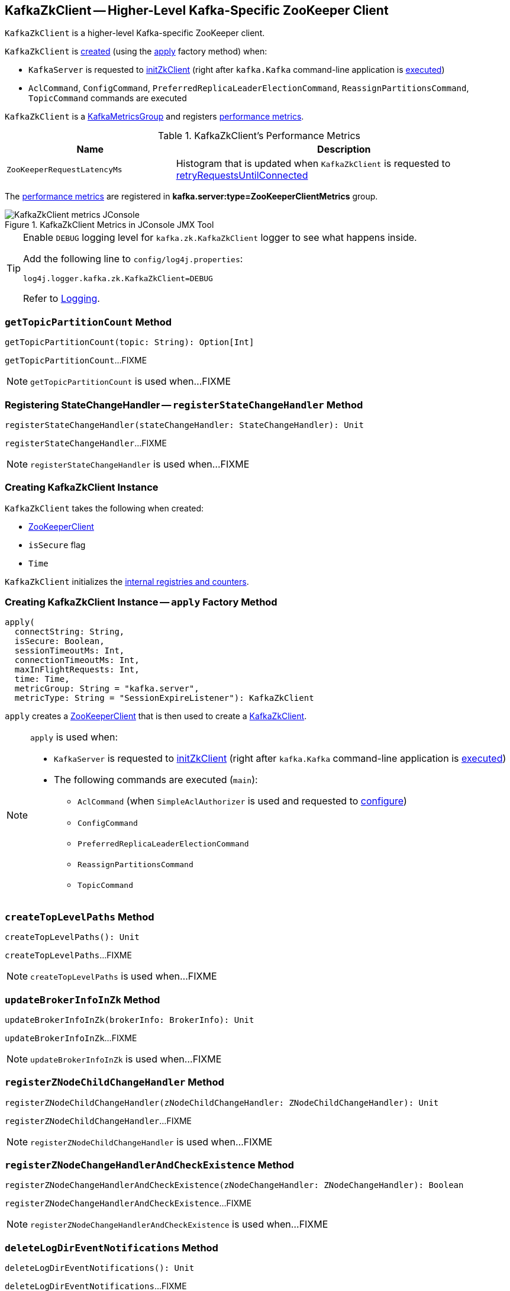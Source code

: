 == [[KafkaZkClient]] KafkaZkClient -- Higher-Level Kafka-Specific ZooKeeper Client

`KafkaZkClient` is a higher-level Kafka-specific ZooKeeper client.

`KafkaZkClient` is <<creating-instance, created>> (using the <<apply, apply>> factory method) when:

* `KafkaServer` is requested to <<kafka-server-KafkaServer.adoc#initZkClient, initZkClient>> (right after `kafka.Kafka` command-line application is <<kafka-Kafka.adoc#main, executed>>)

* `AclCommand`, `ConfigCommand`, `PreferredReplicaLeaderElectionCommand`, `ReassignPartitionsCommand`, `TopicCommand` commands are executed

`KafkaZkClient` is a <<kafka-metrics-KafkaMetricsGroup.adoc#, KafkaMetricsGroup>> and registers <<metrics, performance metrics>>.

[[metrics]]
.KafkaZkClient's Performance Metrics
[cols="1m,2",options="header",width="100%"]
|===
| Name
| Description

| ZooKeeperRequestLatencyMs
| [[ZooKeeperRequestLatencyMs]][[latencyMetric]] Histogram that is updated when `KafkaZkClient` is requested to <<retryRequestsUntilConnected, retryRequestsUntilConnected>>

|===

The <<metrics, performance metrics>> are registered in *kafka.server:type=ZooKeeperClientMetrics* group.

.KafkaZkClient Metrics in JConsole JMX Tool
image::images/KafkaZkClient-metrics-JConsole.png[align="center"]

[[logging]]
[TIP]
====
Enable `DEBUG` logging level for `kafka.zk.KafkaZkClient` logger to see what happens inside.

Add the following line to `config/log4j.properties`:

```
log4j.logger.kafka.zk.KafkaZkClient=DEBUG
```

Refer to link:kafka-logging.adoc[Logging].
====

=== [[getTopicPartitionCount]] `getTopicPartitionCount` Method

[source, scala]
----
getTopicPartitionCount(topic: String): Option[Int]
----

`getTopicPartitionCount`...FIXME

NOTE: `getTopicPartitionCount` is used when...FIXME

=== [[registerStateChangeHandler]] Registering StateChangeHandler -- `registerStateChangeHandler` Method

[source, scala]
----
registerStateChangeHandler(stateChangeHandler: StateChangeHandler): Unit
----

`registerStateChangeHandler`...FIXME

NOTE: `registerStateChangeHandler` is used when...FIXME

=== [[creating-instance]] Creating KafkaZkClient Instance

`KafkaZkClient` takes the following when created:

* [[zooKeeperClient]] <<kafka-ZooKeeperClient.adoc#, ZooKeeperClient>>
* [[isSecure]] `isSecure` flag
* [[time]] `Time`

`KafkaZkClient` initializes the <<internal-registries, internal registries and counters>>.

=== [[apply]] Creating KafkaZkClient Instance -- `apply` Factory Method

[source, scala]
----
apply(
  connectString: String,
  isSecure: Boolean,
  sessionTimeoutMs: Int,
  connectionTimeoutMs: Int,
  maxInFlightRequests: Int,
  time: Time,
  metricGroup: String = "kafka.server",
  metricType: String = "SessionExpireListener"): KafkaZkClient
----

`apply` creates a <<kafka-ZooKeeperClient.adoc#, ZooKeeperClient>> that is then used to create a <<creating-instance, KafkaZkClient>>.

[NOTE]
====
`apply` is used when:

* `KafkaServer` is requested to <<kafka-server-KafkaServer.adoc#initZkClient, initZkClient>> (right after `kafka.Kafka` command-line application is <<kafka-Kafka.adoc#main, executed>>)

* The following commands are executed (`main`):
** `AclCommand` (when `SimpleAclAuthorizer` is used and requested to <<kafka-security-SimpleAclAuthorizer.adoc#configure, configure>>)
** `ConfigCommand`
** `PreferredReplicaLeaderElectionCommand`
** `ReassignPartitionsCommand`
** `TopicCommand`
====

=== [[createTopLevelPaths]] `createTopLevelPaths` Method

[source, scala]
----
createTopLevelPaths(): Unit
----

`createTopLevelPaths`...FIXME

NOTE: `createTopLevelPaths` is used when...FIXME

=== [[updateBrokerInfoInZk]] `updateBrokerInfoInZk` Method

[source, scala]
----
updateBrokerInfoInZk(brokerInfo: BrokerInfo): Unit
----

`updateBrokerInfoInZk`...FIXME

NOTE: `updateBrokerInfoInZk` is used when...FIXME

=== [[registerZNodeChildChangeHandler]] `registerZNodeChildChangeHandler` Method

[source, scala]
----
registerZNodeChildChangeHandler(zNodeChildChangeHandler: ZNodeChildChangeHandler): Unit
----

`registerZNodeChildChangeHandler`...FIXME

NOTE: `registerZNodeChildChangeHandler` is used when...FIXME

=== [[registerZNodeChangeHandlerAndCheckExistence]] `registerZNodeChangeHandlerAndCheckExistence` Method

[source, scala]
----
registerZNodeChangeHandlerAndCheckExistence(zNodeChangeHandler: ZNodeChangeHandler): Boolean
----

`registerZNodeChangeHandlerAndCheckExistence`...FIXME

NOTE: `registerZNodeChangeHandlerAndCheckExistence` is used when...FIXME

=== [[deleteLogDirEventNotifications]] `deleteLogDirEventNotifications` Method

[source, scala]
----
deleteLogDirEventNotifications(): Unit
----

`deleteLogDirEventNotifications`...FIXME

NOTE: `deleteLogDirEventNotifications` is used when...FIXME

=== [[deleteIsrChangeNotifications]] `deleteIsrChangeNotifications` Method

[source, scala]
----
deleteIsrChangeNotifications(): Unit
----

`deleteIsrChangeNotifications`...FIXME

NOTE: `deleteIsrChangeNotifications` is used when...FIXME

=== [[unregisterZNodeChildChangeHandler]] `unregisterZNodeChildChangeHandler` Method

[source, scala]
----
unregisterZNodeChildChangeHandler(path: String): Unit
----

`unregisterZNodeChildChangeHandler`...FIXME

NOTE: `unregisterZNodeChildChangeHandler` is used when...FIXME

=== [[unregisterZNodeChangeHandler]] `unregisterZNodeChangeHandler` Method

[source, scala]
----
unregisterZNodeChangeHandler(path: String): Unit
----

`unregisterZNodeChangeHandler`...FIXME

NOTE: `unregisterZNodeChangeHandler` is used when...FIXME

=== [[setControllerEpochRaw]] `setControllerEpochRaw` Method

[source, scala]
----
setControllerEpochRaw(epoch: Int, epochZkVersion: Int): SetDataResponse
----

`setControllerEpochRaw`...FIXME

NOTE: `setControllerEpochRaw` is used when...FIXME

=== [[createControllerEpochRaw]] `createControllerEpochRaw` Method

[source, scala]
----
createControllerEpochRaw(epoch: Int): CreateResponse
----

`createControllerEpochRaw`...FIXME

NOTE: `createControllerEpochRaw` is used when...FIXME

=== [[getAllBrokersInCluster]] Fetching Metadata of Brokers in Cluster -- `getAllBrokersInCluster` Method

[source, scala]
----
getAllBrokersInCluster: Seq[Broker]
----

`getAllBrokersInCluster` <<getSortedBrokerList, fetches broker IDs>> followed by fetching the metadata of every broker (which is the data associated with a `/brokers/ids/[brokerId]` znode).

[NOTE]
====
`getAllBrokersInCluster` is used when:

* `ConfigCommand` is requested to <<kafka-admin-ConfigCommand.adoc#alterConfig, alterConfig>>

* `ReassignPartitionsCommand` is requested to <<kafka-admin-ReassignPartitionsCommand.adoc#removeThrottle, removeThrottle>>

* `TopicCommand` is requested to <<kafka-admin-TopicCommand.adoc#describeTopic, describeTopic>>

* `KafkaController` is requested to <<kafka-controller-KafkaController.adoc#initializeControllerContext, initializeControllerContext>> and at <<kafka-controller-ControllerEvent.adoc#BrokerChange, BrokerChange>> controller event

* `KafkaServer` is requested to <<kafka-server-KafkaServer.adoc#createBrokerInfo, createBrokerInfo>>

* `AdminZkClient` is requested to <<kafka-zk-AdminZkClient.adoc#getBrokerMetadatas, getBrokerMetadatas>>
====

=== [[getAllTopicsInCluster]] `getAllTopicsInCluster` Method

[source, scala]
----
getAllTopicsInCluster: Seq[String]
----

`getAllTopicsInCluster`...FIXME

NOTE: `getAllTopicsInCluster` is used when...FIXME

=== [[getReplicaAssignmentForTopics]] `getReplicaAssignmentForTopics` Method

[source, scala]
----
getReplicaAssignmentForTopics(topics: Set[String]): Map[TopicPartition, Seq[Int]]
----

`getReplicaAssignmentForTopics`...FIXME

NOTE: `getReplicaAssignmentForTopics` is used when...FIXME

=== [[getPartitionReassignment]] `getPartitionReassignment` Method

[source, scala]
----
getPartitionReassignment: collection.Map[TopicPartition, Seq[Int]]
----

`getPartitionReassignment`...FIXME

NOTE: `getPartitionReassignment` is used when...FIXME

=== [[getTopicDeletions]] `getTopicDeletions` Method

[source, scala]
----
getTopicDeletions: Seq[String]
----

`getTopicDeletions`...FIXME

NOTE: `getTopicDeletions` is used when...FIXME

=== [[getTopicPartitionStates]] Retrieving Partition State -- `getTopicPartitionStates` Method

[source, scala]
----
getTopicPartitionStates(
  partitions: Seq[TopicPartition]): Map[TopicPartition, LeaderIsrAndControllerEpoch]
----

`getTopicPartitionStates` <<getTopicPartitionStatesRaw, getTopicPartitionStatesRaw>> for the given `TopicPartitions`.

For every response, `getTopicPartitionStates` decodes the JSON-encoded partition state data (for the partitions that were found in ZooKeeper).

NOTE: `getTopicPartitionStates` is used when `KafkaController` is requested to <<kafka-controller-KafkaController.adoc#updateLeaderAndIsrCache, updateLeaderAndIsrCache>>, <<kafka-controller-KafkaController.adoc#areReplicasInIsr, areReplicasInIsr>>, <<kafka-controller-KafkaController.adoc#updateLeaderEpoch, updateLeaderEpoch>> and <<kafka-controller-KafkaController.adoc#processPartitionReassignmentIsrChange, process a PartitionReassignmentIsrChange controller event>>.

=== [[registerZNodeChangeHandler]] `registerZNodeChangeHandler` Method

[source, scala]
----
registerZNodeChangeHandler(zNodeChangeHandler: ZNodeChangeHandler): Unit
----

`registerZNodeChangeHandler`...FIXME

NOTE: `registerZNodeChangeHandler` is used when...FIXME

=== [[getControllerEpoch]] `getControllerEpoch` Method

[source, scala]
----
getControllerEpoch: Option[(Int, Stat)]
----

`getControllerEpoch`...FIXME

NOTE: `getControllerEpoch` is used when...FIXME

=== [[deletePartitionReassignment]] `deletePartitionReassignment` Method

[source, scala]
----
deletePartitionReassignment(): Unit
----

`deletePartitionReassignment`...FIXME

NOTE: `deletePartitionReassignment` is used when...FIXME

=== [[setOrCreatePartitionReassignment]] `setOrCreatePartitionReassignment` Method

[source, scala]
----
setOrCreatePartitionReassignment(reassignment: collection.Map[TopicPartition, Seq[Int]]): Unit
----

`setOrCreatePartitionReassignment`...FIXME

NOTE: `setOrCreatePartitionReassignment` is used when...FIXME

=== [[getControllerId]] Getting Active Controller ID -- `getControllerId` Method

[source, scala]
----
getControllerId: Option[Int]
----

`getControllerId` sends a request to Zookeeper for the data of the `/controller` znode and returns the following:

* The `brokerid` field of the JSON data when the response is `OK`

* `None` for a `NONODE` response

* Throws a `KeeperException` with the response code and the `/controller` path

[NOTE]
====
`getControllerId` is used when:

* `KafkaController` is requested to <<kafka-controller-KafkaController.adoc#elect, elect>>

* `ControllerEventThread` is requested to <<kafka-controller-ControllerEventThread.adoc#doWork, process controller events>> (and processes <<kafka-controller-ControllerEvent.adoc#ControllerChange, ControllerChange>> and <<kafka-controller-ControllerEvent.adoc#Reelect, Reelect>> events)

* `KafkaServer` is requested to <<kafka-server-KafkaServer.adoc#controlledShutdown, perform a controlled shutdown>>
====

=== [[checkedEphemeralCreate]] Creating Ephemeral Znode (And Throwing Exception When Unsuccessful)-- `checkedEphemeralCreate` Method

[source, scala]
----
checkedEphemeralCreate(path: String, data: Array[Byte]): Unit
----

`checkedEphemeralCreate`...FIXME

NOTE: `checkedEphemeralCreate` is used when...FIXME

=== [[registerControllerAndIncrementControllerEpoch]] `registerControllerAndIncrementControllerEpoch` Method

[source, scala]
----
registerControllerAndIncrementControllerEpoch(controllerId: Int): (Int, Int)
----

`registerControllerAndIncrementControllerEpoch`...FIXME

NOTE: `registerControllerAndIncrementControllerEpoch` is used exclusively when `KafkaController` is requested to <<kafka-controller-KafkaController.adoc#elect, elect>>.

=== [[retryRequestsUntilConnected]] `retryRequestsUntilConnected` Internal Method

[source, scala]
----
retryRequestsUntilConnected[Req <: AsyncRequest](
  requests: Seq[Req]): Seq[Req#Response]
----

`retryRequestsUntilConnected`...FIXME

=== [[createSequentialPersistentPath]] `createSequentialPersistentPath` Method

[source, scala]
----
createSequentialPersistentPath(path: String, data: Array[Byte]): String
----

`createSequentialPersistentPath`...FIXME

NOTE: `createSequentialPersistentPath` is used when `KafkaZkClient` is requested to <<propagateLogDirEvent, propagateLogDirEvent>> and <<propagateIsrChanges, propagateIsrChanges>>.

=== [[propagateLogDirEvent]] `propagateLogDirEvent` Method

[source, scala]
----
propagateLogDirEvent(brokerId: Int): Unit
----

`propagateLogDirEvent`...FIXME

NOTE: `propagateLogDirEvent` is used exclusively when `ReplicaManager` is requested to <<kafka-server-ReplicaManager.adoc#handleLogDirFailure, handleLogDirFailure>>.

=== [[propagateIsrChanges]] `propagateIsrChanges` Method

[source, scala]
----
propagateIsrChanges(isrChangeSet: collection.Set[TopicPartition]): Unit
----

`propagateIsrChanges`...FIXME

NOTE: `propagateIsrChanges` is used exclusively when `ReplicaManager` is requested to <<kafka-server-ReplicaManager.adoc#maybePropagateIsrChanges, maybePropagateIsrChanges>>.

=== [[getTopicPartitionStatesRaw]] `getTopicPartitionStatesRaw` Method

[source, scala]
----
getTopicPartitionStatesRaw(partitions: Seq[TopicPartition]): Seq[GetDataResponse]
----

`getTopicPartitionStatesRaw` gets the topic partition states (from the path `/brokers/topics/[topic]/partitions/[partition]/state` in Zookeeper) for the given partitions.

Internally, `getTopicPartitionStatesRaw` creates a ZooKeeper `GetDataRequest` for the path `/brokers/topics/[topic]/partitions/[partition]/state` for every partition (in the given `partitions`).

In the end, `getTopicPartitionStatesRaw` <<retryRequestsUntilConnected, retryRequestsUntilConnected>> the `GetDataRequests`.

[NOTE]
====
`getTopicPartitionStatesRaw` is used when:

* `PartitionStateMachine` is requested to <<kafka-controller-PartitionStateMachine.adoc#doElectLeaderForPartitions, doElectLeaderForPartitions>>

* `ZkReplicaStateMachine` is requested to <<kafka-controller-ZkReplicaStateMachine.adoc#getTopicPartitionStatesFromZk, getTopicPartitionStatesFromZk>>

* `KafkaZkClient` is requested to <<getTopicPartitionStates, getTopicPartitionStates>> (and <<getTopicPartitionState, getTopicPartitionState>>)
====

=== [[getTopicPartitionState]] `getTopicPartitionState` Method

[source, scala]
----
getTopicPartitionState(partition: TopicPartition): Option[LeaderIsrAndControllerEpoch]
----

`getTopicPartitionState`...FIXME

NOTE: `getTopicPartitionState` is used when...FIXME

=== [[getSortedBrokerList]] Fetching Broker IDs -- `getSortedBrokerList` Method

[source, scala]
----
getSortedBrokerList(): Seq[Int]
----

`getSortedBrokerList` <<getChildren, gets the child znodes>> at `/brokers/ids` path and sorts it by broker ID (according to the natural ordering).

[NOTE]
====
`getSortedBrokerList` is used when:

* `ReassignPartitionsCommand` is requested to <<kafka-admin-ReassignPartitionsCommand.adoc#parseAndValidate, parseAndValidate>>

* `KafkaZkClient` is requested to <<getAllBrokersInCluster, getAllBrokersInCluster>>
====

=== [[getChildren]] Fetching Child ZNodes -- `getChildren` Method

[source, scala]
----
getChildren(path : String): Seq[String]
----

`getChildren`...FIXME

NOTE: `getChildren` is used when...FIXME

=== [[getClusterId]] `getClusterId` Method

[source, scala]
----
getClusterId: Option[String]
----

`getClusterId`...FIXME

NOTE: `getClusterId` is used when...FIXME

=== [[createOrGetClusterId]] `createOrGetClusterId` Method

[source, scala]
----
createOrGetClusterId(proposedClusterId: String): String
----

`createOrGetClusterId`...FIXME

NOTE: `createOrGetClusterId` is used when...FIXME

=== [[getAllBrokerAndEpochsInCluster]] All Brokers In Kafka Cluster -- `getAllBrokerAndEpochsInCluster` Method

[source, scala]
----
getAllBrokerAndEpochsInCluster: Map[Broker, Long]
----

`getAllBrokerAndEpochsInCluster`...FIXME

NOTE: `getAllBrokerAndEpochsInCluster` is used when...FIXME

=== [[getAllLogDirEventNotifications]] LogDirEvent Notifications (from Zookeeper) -- `getAllLogDirEventNotifications` Method

[source, scala]
----
getAllLogDirEventNotifications: Seq[String]
----

`getAllLogDirEventNotifications`...FIXME

NOTE: `getAllLogDirEventNotifications` is used when...FIXME

=== [[getBrokerIdsFromLogDirEvents]] Converting LogDirEvent Notifications to Broker IDs -- `getBrokerIdsFromLogDirEvents` Method

[source, scala]
----
getBrokerIdsFromLogDirEvents(
  sequenceNumbers: Seq[String]): Seq[Int]
----

`getBrokerIdsFromLogDirEvents`...FIXME

NOTE: `getBrokerIdsFromLogDirEvents` is used when...FIXME

=== [[createTopicPartitionStatesRaw]] Creating State Znodes for Selected Partitions -- `createTopicPartitionStatesRaw` Method

[source, scala]
----
createTopicPartitionStatesRaw(
  leaderIsrAndControllerEpochs: Map[TopicPartition, LeaderIsrAndControllerEpoch],
  expectedControllerEpochZkVersion: Int
): Seq[CreateResponse]
----

`createTopicPartitionStatesRaw` <<createTopicPartitions, createTopicPartitions>> with the topics (of the given partitions).

`createTopicPartitionStatesRaw` <<createTopicPartition, createTopicPartition>> with the partitions.

For every partition (in the given `leaderIsrAndControllerEpochs`), `createTopicPartitionStatesRaw` creates a new `CreateRequest` to create `/brokers/topics/[topic]/partitions/[partition]/state` persistent znode with the associated `LeaderIsrAndControllerEpoch` encoded.

In the end, `createTopicPartitionStatesRaw` <<retryRequestsUntilConnected, retryRequestsUntilConnected>> all the `CreateRequests`.

NOTE: `createTopicPartitionStatesRaw` is used exclusively when `ZkPartitionStateMachine` is requested to <<kafka-controller-ZkPartitionStateMachine.adoc#initializeLeaderAndIsrForPartitions, initializeLeaderAndIsrForPartitions>>.

=== [[createTopicPartitions]] `createTopicPartitions` Internal Method

[source, scala]
----
createTopicPartitions(
  topics: Seq[String],
  expectedControllerEpochZkVersion: Int):Seq[CreateResponse]
----

`createTopicPartitions`...FIXME

NOTE: `createTopicPartitions` is used when...FIXME

=== [[createTopicPartition]] `createTopicPartition` Internal Method

[source, scala]
----
createTopicPartition(
  partitions: Seq[TopicPartition],
  expectedControllerEpochZkVersion: Int): Seq[CreateResponse]
----

`createTopicPartition`...FIXME

NOTE: `createTopicPartition` is used when...FIXME
